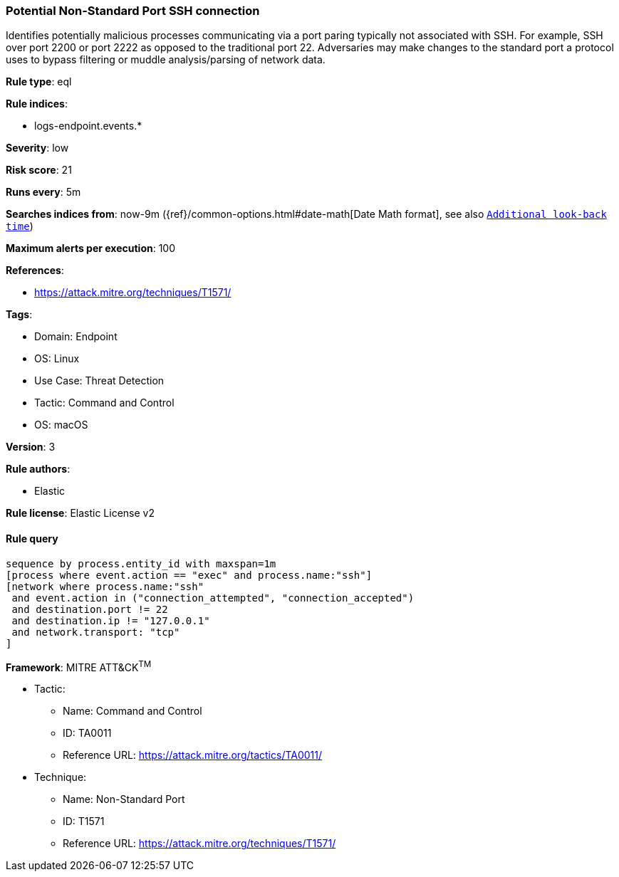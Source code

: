 [[prebuilt-rule-8-5-7-potential-non-standard-port-ssh-connection]]
=== Potential Non-Standard Port SSH connection

Identifies potentially malicious processes communicating via a port paring typically not associated with SSH. For example, SSH over port 2200 or port 2222 as opposed to the traditional port 22. Adversaries may make changes to the standard port a protocol uses to bypass filtering or muddle analysis/parsing of network data.

*Rule type*: eql

*Rule indices*: 

* logs-endpoint.events.*

*Severity*: low

*Risk score*: 21

*Runs every*: 5m

*Searches indices from*: now-9m ({ref}/common-options.html#date-math[Date Math format], see also <<rule-schedule, `Additional look-back time`>>)

*Maximum alerts per execution*: 100

*References*: 

* https://attack.mitre.org/techniques/T1571/

*Tags*: 

* Domain: Endpoint
* OS: Linux
* Use Case: Threat Detection
* Tactic: Command and Control
* OS: macOS

*Version*: 3

*Rule authors*: 

* Elastic

*Rule license*: Elastic License v2


==== Rule query


[source, js]
----------------------------------
sequence by process.entity_id with maxspan=1m
[process where event.action == "exec" and process.name:"ssh"]
[network where process.name:"ssh"
 and event.action in ("connection_attempted", "connection_accepted")
 and destination.port != 22
 and destination.ip != "127.0.0.1"
 and network.transport: "tcp"
]

----------------------------------

*Framework*: MITRE ATT&CK^TM^

* Tactic:
** Name: Command and Control
** ID: TA0011
** Reference URL: https://attack.mitre.org/tactics/TA0011/
* Technique:
** Name: Non-Standard Port
** ID: T1571
** Reference URL: https://attack.mitre.org/techniques/T1571/
